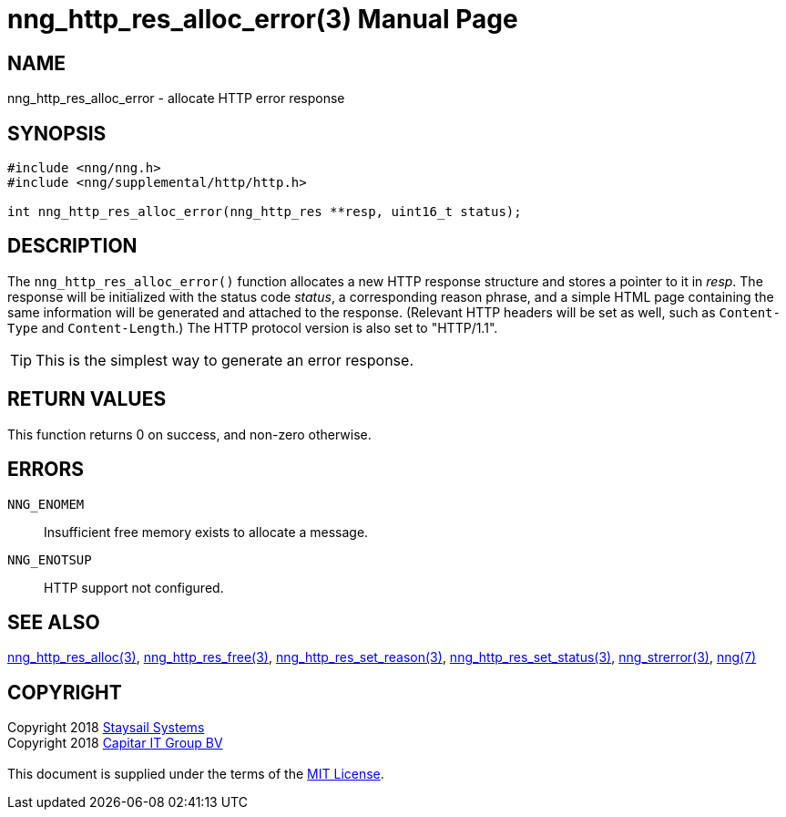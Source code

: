 = nng_http_res_alloc_error(3)
:doctype: manpage
:manmanual: nng
:mansource: nng
:manvolnum: 3
:copyright: Copyright 2018 mailto:info@staysail.tech[Staysail Systems, Inc.] + \
            Copyright 2018 mailto:info@capitar.com[Capitar IT Group BV] + \
            {blank} + \
            This document is supplied under the terms of the \
            https://opensource.org/licenses/MIT[MIT License].

== NAME

nng_http_res_alloc_error - allocate HTTP error response

== SYNOPSIS

[source, c]
-----------
#include <nng/nng.h>
#include <nng/supplemental/http/http.h>

int nng_http_res_alloc_error(nng_http_res **resp, uint16_t status);
-----------


== DESCRIPTION

The `nng_http_res_alloc_error()` function allocates a new HTTP response structure
and stores a pointer to it in __resp__.  The response will be initialized
with the status code _status_, a corresponding reason phrase, and
a simple HTML page containing the same information will be generated and
attached to the response. (Relevant HTTP headers will be set as well,
such as `Content-Type` and `Content-Length`.)  The HTTP protocol version
is also set to "HTTP/1.1".

TIP: This is the simplest way to generate an error response.

== RETURN VALUES

This function returns 0 on success, and non-zero otherwise.

== ERRORS

`NNG_ENOMEM`:: Insufficient free memory exists to allocate a message.
`NNG_ENOTSUP`:: HTTP support not configured.

== SEE ALSO

<<nng_http_res_alloc#,nng_http_res_alloc(3)>>,
<<nng_http_res_free#,nng_http_res_free(3)>>,
<<nng_http_res_set_reason#,nng_http_res_set_reason(3)>>,
<<nng_http_res_set_status#,nng_http_res_set_status(3)>>,
<<nng_strerror#,nng_strerror(3)>>,
<<nng#,nng(7)>>

== COPYRIGHT

{copyright}